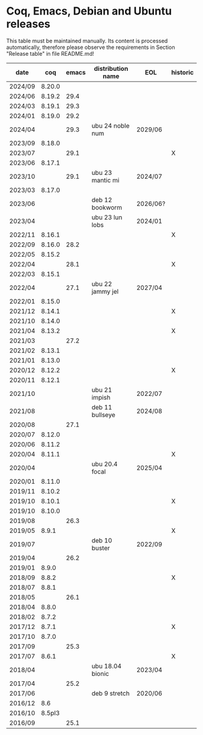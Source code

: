 # This file is part of Proof General.
# 
# Copyright 2024  Hendrik Tews
# 
# Authors:   Hendrik Tews
# 
# SPDX-License-Identifier: GPL-3.0-or-later

* Coq, Emacs, Debian and Ubuntu releases
  This table must be maintained manually. Its content is processed
  automatically, therefore please observe the requirements in Section
  "Release table" in file README.md!

| date    |    coq | emacs | distribution name | EOL      | historic |
|---------+--------+-------+-------------------+----------+----------|
| 2024/09 | 8.20.0 |       |                   |          |          |
| 2024/06 | 8.19.2 |  29.4 |                   |          |          |
| 2024/03 | 8.19.1 |  29.3 |                   |          |          |
| 2024/01 | 8.19.0 |  29.2 |                   |          |          |
| 2024/04 |        |  29.3 | ubu 24 noble num  | 2029/06  |          |
| 2023/09 | 8.18.0 |       |                   |          |          |
| 2023/07 |        |  29.1 |                   |          | X        |
| 2023/06 | 8.17.1 |       |                   |          |          |
| 2023/10 |        |  29.1 | ubu 23 mantic mi  | 2024/07  |          |
| 2023/03 | 8.17.0 |       |                   |          |          |
| 2023/06 |        |       | deb 12 bookworm   | 2026/06? |          |
| 2023/04 |        |       | ubu 23 lun lobs   | 2024/01  |          |
| 2022/11 | 8.16.1 |       |                   |          | X        |
| 2022/09 | 8.16.0 |  28.2 |                   |          |          |
| 2022/05 | 8.15.2 |       |                   |          |          |
| 2022/04 |        |  28.1 |                   |          | X        |
| 2022/03 | 8.15.1 |       |                   |          |          |
| 2022/04 |        |  27.1 | ubu 22 jammy jel  | 2027/04  |          |
| 2022/01 | 8.15.0 |       |                   |          |          |
| 2021/12 | 8.14.1 |       |                   |          | X        |
| 2021/10 | 8.14.0 |       |                   |          |          |
| 2021/04 | 8.13.2 |       |                   |          | X        |
| 2021/03 |        |  27.2 |                   |          |          |
| 2021/02 | 8.13.1 |       |                   |          |          |
| 2021/01 | 8.13.0 |       |                   |          |          |
| 2020/12 | 8.12.2 |       |                   |          | X        |
| 2020/11 | 8.12.1 |       |                   |          |          |
| 2021/10 |        |       | ubu 21 impish     | 2022/07  |          |
| 2021/08 |        |       | deb 11 bullseye   | 2024/08  |          |
| 2020/08 |        |  27.1 |                   |          |          |
| 2020/07 | 8.12.0 |       |                   |          |          |
| 2020/06 | 8.11.2 |       |                   |          |          |
| 2020/04 | 8.11.1 |       |                   |          | X        |
| 2020/04 |        |       | ubu 20.4 focal    | 2025/04  |          |
| 2020/01 | 8.11.0 |       |                   |          |          |
| 2019/11 | 8.10.2 |       |                   |          |          |
| 2019/10 | 8.10.1 |       |                   |          | X        |
| 2019/10 | 8.10.0 |       |                   |          |          |
| 2019/08 |        |  26.3 |                   |          |          |
| 2019/05 |  8.9.1 |       |                   |          | X        |
| 2019/07 |        |       | deb 10 buster     | 2022/09  |          |
| 2019/04 |        |  26.2 |                   |          |          |
| 2019/01 |  8.9.0 |       |                   |          |          |
| 2018/09 |  8.8.2 |       |                   |          | X        |
| 2018/07 |  8.8.1 |       |                   |          |          |
| 2018/05 |        |  26.1 |                   |          |          |
| 2018/04 |  8.8.0 |       |                   |          |          |
| 2018/02 |  8.7.2 |       |                   |          |          |
| 2017/12 |  8.7.1 |       |                   |          | X        |
| 2017/10 |  8.7.0 |       |                   |          |          |
| 2017/09 |        |  25.3 |                   |          |          |
| 2017/07 |  8.6.1 |       |                   |          | X        |
| 2018/04 |        |       | ubu 18.04 bionic  | 2023/04  |          |
| 2017/04 |        |  25.2 |                   |          |          |
| 2017/06 |        |       | deb 9 stretch     | 2020/06  |          |
| 2016/12 |    8.6 |       |                   |          |          |
| 2016/10 | 8.5pl3 |       |                   |          |          |
| 2016/09 |        |  25.1 |                   |          |          |
